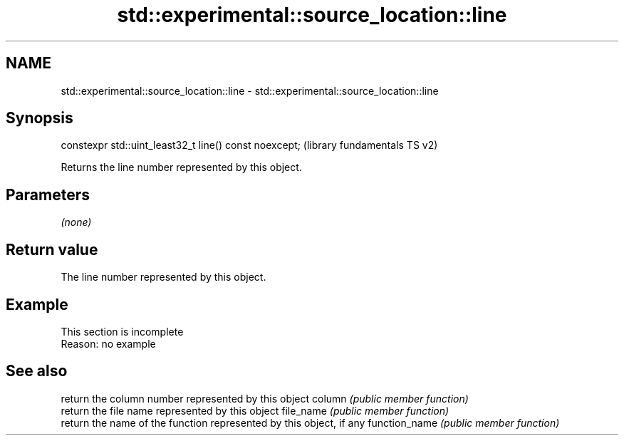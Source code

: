.TH std::experimental::source_location::line 3 "2020.03.24" "http://cppreference.com" "C++ Standard Libary"
.SH NAME
std::experimental::source_location::line \- std::experimental::source_location::line

.SH Synopsis

constexpr std::uint_least32_t line() const noexcept;  (library fundamentals TS v2)

Returns the line number represented by this object.

.SH Parameters

\fI(none)\fP

.SH Return value

The line number represented by this object.

.SH Example


 This section is incomplete
 Reason: no example


.SH See also


              return the column number represented by this object
column        \fI(public member function)\fP
              return the file name represented by this object
file_name     \fI(public member function)\fP
              return the name of the function represented by this object, if any
function_name \fI(public member function)\fP





